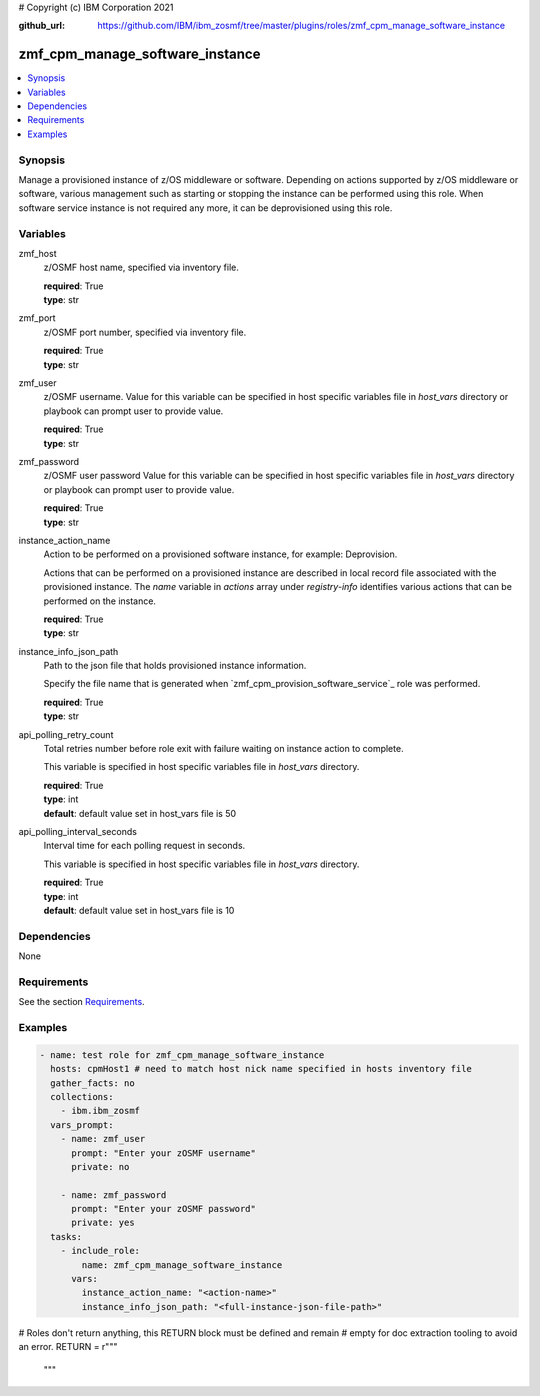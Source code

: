 # Copyright (c) IBM Corporation 2021

:github_url: https://github.com/IBM/ibm_zosmf/tree/master/plugins/roles/zmf_cpm_manage_software_instance

.. _zmf_cpm_manage_software_instance:

zmf_cpm_manage_software_instance
=================================

.. contents::
   :local:
   :depth: 1


Synopsis
--------
Manage a provisioned instance of z/OS middleware or software. Depending on actions supported by z/OS middleware or software, 
various management such as starting or stopping the instance can be performed using this role. When software service instance is 
not required any more, it can be deprovisioned using this role.

Variables
---------

zmf_host
  z/OSMF host name, specified via inventory file.

  | **required**: True
  | **type**: str

zmf_port
  z/OSMF port number, specified via inventory file.

  | **required**: True
  | **type**: str

zmf_user
  z/OSMF username. Value for this variable can be specified in host specific variables file in *host_vars* directory or 
  playbook can prompt user to provide value.

  | **required**: True
  | **type**: str

zmf_password
  z/OSMF user password  Value for this variable can be specified in host specific variables file in *host_vars* directory or 
  playbook can prompt user to provide value.

  | **required**: True
  | **type**: str

instance_action_name
  Action to be performed on a provisioned software instance, for example: Deprovision.
  
  Actions that can be performed on a provisioned instance are described in local record file associated with the provisioned instance. The *name* variable in *actions* array under *registry-info* identifies various actions that can be performed on the instance.

  | **required**: True
  | **type**: str

instance_info_json_path
  Path to the json file that holds provisioned instance information. 
  
  Specify the file name that is generated when `zmf_cpm_provision_software_service`_ role was performed.

  | **required**: True
  | **type**: str

api_polling_retry_count
  Total retries number before role exit with failure waiting on instance action to complete. 
  
  This variable is specified in host specific variables file in *host_vars* directory.

  | **required**: True
  | **type**: int
  | **default**: default value set in host_vars file is 50

api_polling_interval_seconds
  Interval time for each polling request in seconds. 
  
  This variable is specified in host specific variables file in *host_vars* directory.

  | **required**: True
  | **type**: int
  | **default**: default value set in host_vars file is 10

Dependencies
------------

None

Requirements
------------

See the section `Requirements`_.

Examples
--------

.. code-block:: yaml+jinja

   
   - name: test role for zmf_cpm_manage_software_instance
     hosts: cpmHost1 # need to match host nick name specified in hosts inventory file
     gather_facts: no
     collections:
       - ibm.ibm_zosmf
     vars_prompt:
       - name: zmf_user
         prompt: "Enter your zOSMF username"
         private: no

       - name: zmf_password
         prompt: "Enter your zOSMF password"
         private: yes  
     tasks:
       - include_role:
           name: zmf_cpm_manage_software_instance
         vars:
           instance_action_name: "<action-name>"
           instance_info_json_path: "<full-instance-json-file-path>"

           

# Roles don't return anything, this RETURN block must be defined and remain
# empty for doc extraction tooling to avoid an error.
RETURN = r"""
 """